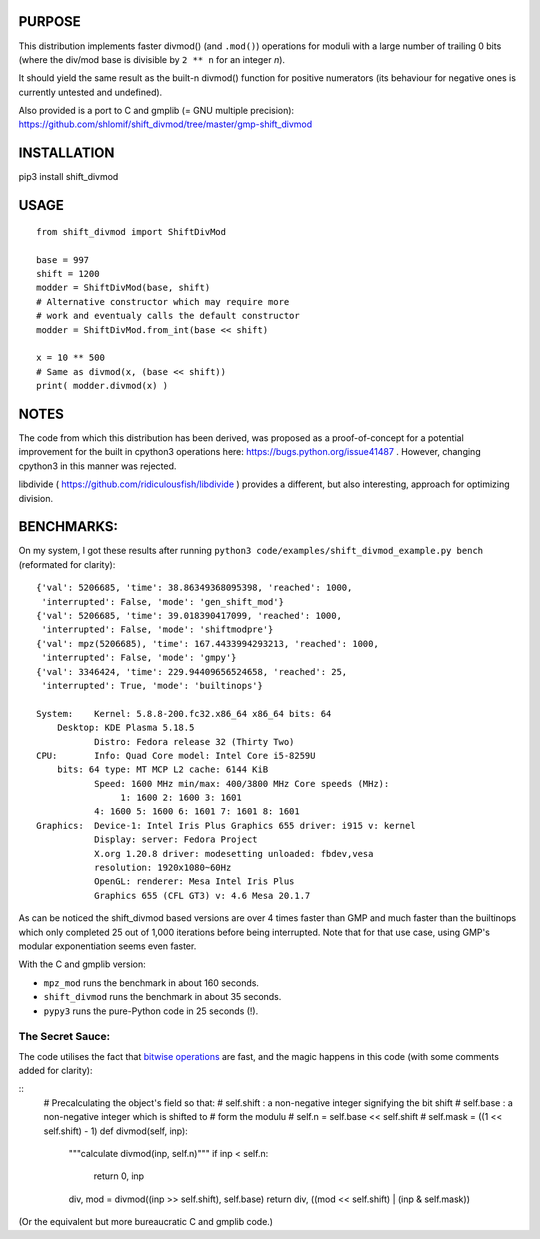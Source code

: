 PURPOSE
=======

This distribution implements faster divmod() (and ``.mod()``) operations
for moduli with a large number of trailing 0 bits (where the div/mod base
is divisible by ``2 ** n`` for an integer `n`).

It should yield the same result as the built-n divmod() function for
positive numerators (its behaviour for negative ones is currently
untested and undefined).

Also provided is a port to C and gmplib (= GNU multiple precision):
https://github.com/shlomif/shift_divmod/tree/master/gmp-shift_divmod

INSTALLATION
============

pip3 install shift_divmod

USAGE
=====

::

    from shift_divmod import ShiftDivMod

    base = 997
    shift = 1200
    modder = ShiftDivMod(base, shift)
    # Alternative constructor which may require more
    # work and eventualy calls the default constructor
    modder = ShiftDivMod.from_int(base << shift)

    x = 10 ** 500
    # Same as divmod(x, (base << shift))
    print( modder.divmod(x) )

NOTES
=====

The code from which this distribution has been derived, was proposed as a
proof-of-concept for a potential improvement for the built in cpython3
operations here: https://bugs.python.org/issue41487 . However, changing cpython3
in this manner was rejected.

libdivide ( https://github.com/ridiculousfish/libdivide ) provides a
different, but also interesting, approach for optimizing division.

BENCHMARKS:
===========

On my system, I got these results after running
``python3 code/examples/shift_divmod_example.py bench`` (reformated
for clarity):

::

    {'val': 5206685, 'time': 38.86349368095398, 'reached': 1000,
     'interrupted': False, 'mode': 'gen_shift_mod'}
    {'val': 5206685, 'time': 39.018390417099, 'reached': 1000,
     'interrupted': False, 'mode': 'shiftmodpre'}
    {'val': mpz(5206685), 'time': 167.4433994293213, 'reached': 1000,
     'interrupted': False, 'mode': 'gmpy'}
    {'val': 3346424, 'time': 229.94409656524658, 'reached': 25,
     'interrupted': True, 'mode': 'builtinops'}

    System:    Kernel: 5.8.8-200.fc32.x86_64 x86_64 bits: 64
        Desktop: KDE Plasma 5.18.5
               Distro: Fedora release 32 (Thirty Two)
    CPU:       Info: Quad Core model: Intel Core i5-8259U
        bits: 64 type: MT MCP L2 cache: 6144 KiB
               Speed: 1600 MHz min/max: 400/3800 MHz Core speeds (MHz):
                    1: 1600 2: 1600 3: 1601
               4: 1600 5: 1600 6: 1601 7: 1601 8: 1601
    Graphics:  Device-1: Intel Iris Plus Graphics 655 driver: i915 v: kernel
               Display: server: Fedora Project
               X.org 1.20.8 driver: modesetting unloaded: fbdev,vesa
               resolution: 1920x1080~60Hz
               OpenGL: renderer: Mesa Intel Iris Plus
               Graphics 655 (CFL GT3) v: 4.6 Mesa 20.1.7

As can be noticed the shift_divmod based versions are over 4 times faster than
GMP and much faster than the builtinops which only completed 25 out of 1,000 iterations
before being interrupted. Note that for that use case, using GMP's modular exponentiation
seems even faster.

With the C and gmplib version:

- ``mpz_mod`` runs the benchmark in about 160 seconds.
- ``shift_divmod`` runs the benchmark in about 35 seconds.
- ``pypy3`` runs the pure-Python code in 25 seconds (!).

The Secret Sauce:
-----------------

The code utilises the fact that `bitwise operations <https://en.wikipedia.org/wiki/Bitwise_operation>`_
are fast, and the magic happens in this code (with some comments added for clarity):

::
    # Precalculating the object's field so that:
    # self.shift : a non-negative integer signifying the bit shift
    # self.base  : a non-negative integer which is shifted to
    # form the modulu
    # self.n = self.base << self.shift
    # self.mask = ((1 << self.shift) - 1)
    def divmod(self, inp):
        """calculate divmod(inp, self.n)"""
        if inp < self.n:
            return 0, inp
        div, mod = divmod((inp >> self.shift), self.base)
        return div, ((mod << self.shift) | (inp & self.mask))

(Or the equivalent but more bureaucratic C and gmplib code.)
